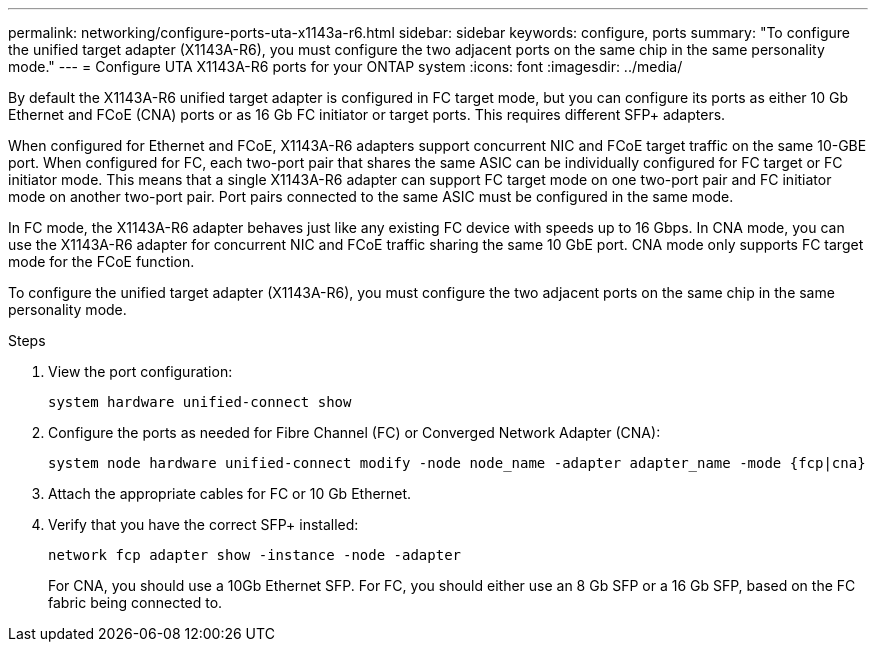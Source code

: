 ---
permalink: networking/configure-ports-uta-x1143a-r6.html
sidebar: sidebar
keywords: configure, ports
summary: "To configure the unified target adapter (X1143A-R6), you must configure the two adjacent ports on the same chip in the same personality mode."
---
= Configure UTA X1143A-R6 ports for your ONTAP system
:icons: font
:imagesdir: ../media/

[.lead]

By default the X1143A-R6 unified target adapter is configured in FC target mode, but you can configure its ports as either 10 Gb Ethernet and FCoE (CNA) ports or as 16 Gb FC initiator or target ports.  This requires different SFP+ adapters.

When configured for Ethernet and FCoE, X1143A-R6 adapters support concurrent NIC and FCoE target traffic on the same 10-GBE port. When configured for FC, each two-port pair that shares the same ASIC can be individually configured for FC target or FC initiator mode. This means that a single X1143A-R6 adapter can support FC target mode on one two-port pair and FC initiator mode on another two-port pair.  Port pairs connected to the same ASIC must be configured in the same mode.

In FC mode, the X1143A-R6 adapter behaves just like any existing FC device with speeds up to 16 Gbps. In CNA mode, you can use the X1143A-R6 adapter for concurrent NIC and FCoE traffic sharing the same 10 GbE port. CNA mode only supports FC target mode for the FCoE function.

To configure the unified target adapter (X1143A-R6), you must configure the two adjacent ports on the same chip in the same personality mode.

.Steps

. View the port configuration:
+
[source,cli]
----
system hardware unified-connect show
----
. Configure the ports as needed for Fibre Channel (FC) or Converged Network Adapter (CNA):
+
[source,cli]
----
system node hardware unified-connect modify -node node_name -adapter adapter_name -mode {fcp|cna}
----

. Attach the appropriate cables for FC or 10 Gb Ethernet.

. Verify that you have the correct SFP+ installed:
+
[source,cli]
----
network fcp adapter show -instance -node -adapter
----
+
For CNA, you should use a 10Gb Ethernet SFP. For FC, you should either use an 8 Gb SFP or a 16 Gb SFP, based on the FC fabric being connected to.
